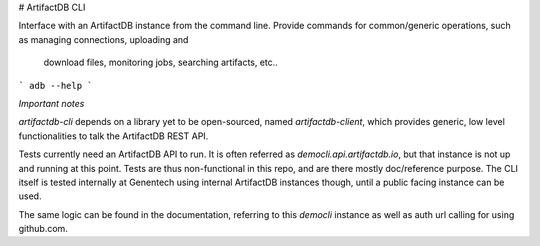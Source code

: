 # ArtifactDB CLI

Interface with an ArtifactDB instance from the command line. Provide commands
for common/generic operations, such as managing connections, uploading and
    download files, monitoring jobs, searching artifacts, etc..

``` adb --help ```

*Important notes*

`artifactdb-cli` depends on a library yet to be open-sourced, named
`artifactdb-client`, which provides generic, low level functionalities to talk
the ArtifactDB REST API.

Tests currently need an ArtifactDB API to run. It is often referred as
`democli.api.artifactdb.io`, but that instance is not up and running at this
point. Tests are thus non-functional in this repo, and are there mostly
doc/reference purpose. The CLI itself is tested internally at Genentech using
internal ArtifactDB instances though, until a public facing instance can be
used.

The same logic can be found in the documentation, referring to this `democli`
instance as well as auth url calling for using github.com.
